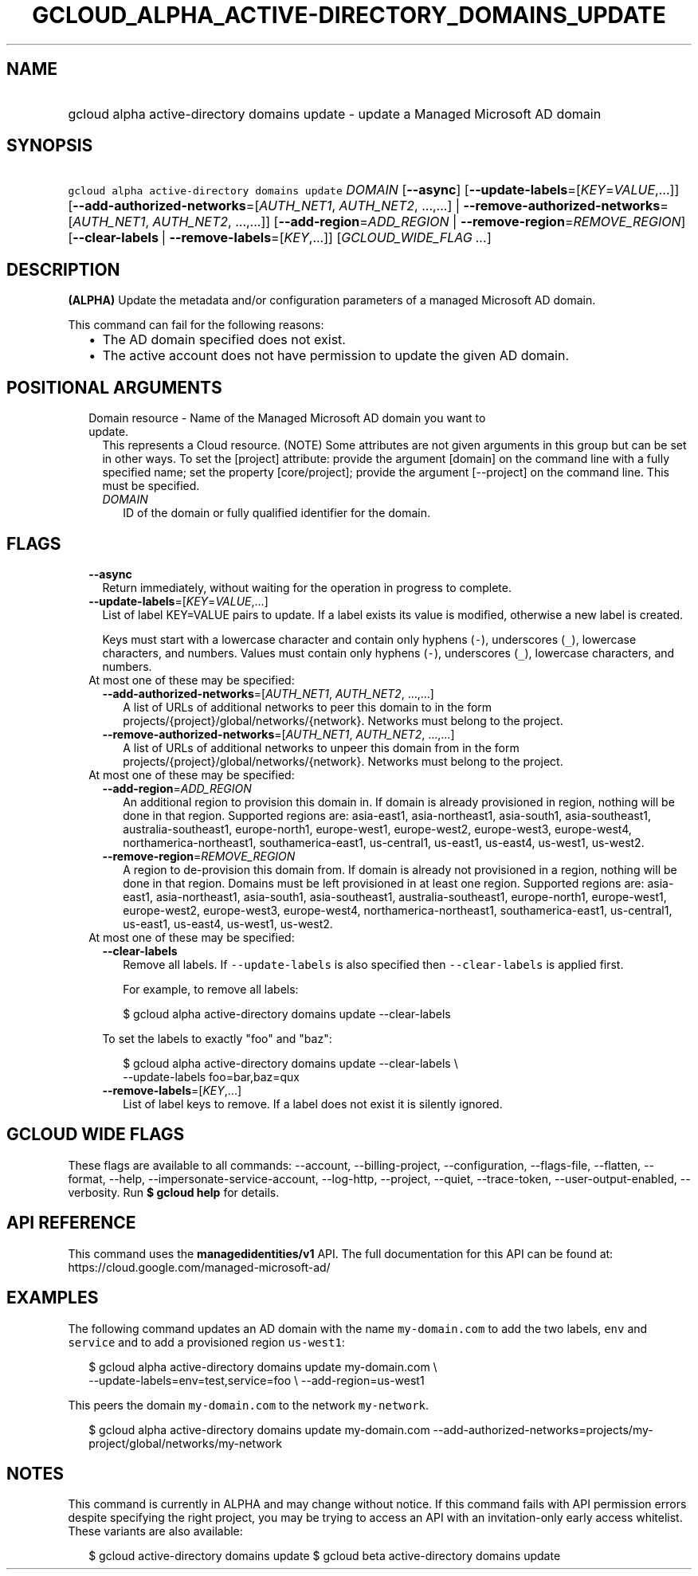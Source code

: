 
.TH "GCLOUD_ALPHA_ACTIVE\-DIRECTORY_DOMAINS_UPDATE" 1



.SH "NAME"
.HP
gcloud alpha active\-directory domains update \- update a Managed Microsoft AD domain



.SH "SYNOPSIS"
.HP
\f5gcloud alpha active\-directory domains update\fR \fIDOMAIN\fR [\fB\-\-async\fR] [\fB\-\-update\-labels\fR=[\fIKEY\fR=\fIVALUE\fR,...]] [\fB\-\-add\-authorized\-networks\fR=[\fIAUTH_NET1\fR,\ \fIAUTH_NET2\fR,\ ...,...]\ |\ \fB\-\-remove\-authorized\-networks\fR=[\fIAUTH_NET1\fR,\ \fIAUTH_NET2\fR,\ ...,...]] [\fB\-\-add\-region\fR=\fIADD_REGION\fR\ |\ \fB\-\-remove\-region\fR=\fIREMOVE_REGION\fR] [\fB\-\-clear\-labels\fR\ |\ \fB\-\-remove\-labels\fR=[\fIKEY\fR,...]] [\fIGCLOUD_WIDE_FLAG\ ...\fR]



.SH "DESCRIPTION"

\fB(ALPHA)\fR Update the metadata and/or configuration parameters of a managed
Microsoft AD domain.

This command can fail for the following reasons:
.RS 2m
.IP "\(bu" 2m
The AD domain specified does not exist.
.IP "\(bu" 2m
The active account does not have permission to update the given AD domain.
.RE
.sp



.SH "POSITIONAL ARGUMENTS"

.RS 2m
.TP 2m

Domain resource \- Name of the Managed Microsoft AD domain you want to update.
This represents a Cloud resource. (NOTE) Some attributes are not given arguments
in this group but can be set in other ways. To set the [project] attribute:
provide the argument [domain] on the command line with a fully specified name;
set the property [core/project]; provide the argument [\-\-project] on the
command line. This must be specified.

.RS 2m
.TP 2m
\fIDOMAIN\fR
ID of the domain or fully qualified identifier for the domain.


.RE
.RE
.sp

.SH "FLAGS"

.RS 2m
.TP 2m
\fB\-\-async\fR
Return immediately, without waiting for the operation in progress to complete.

.TP 2m
\fB\-\-update\-labels\fR=[\fIKEY\fR=\fIVALUE\fR,...]
List of label KEY=VALUE pairs to update. If a label exists its value is
modified, otherwise a new label is created.

Keys must start with a lowercase character and contain only hyphens (\f5\-\fR),
underscores (\f5_\fR), lowercase characters, and numbers. Values must contain
only hyphens (\f5\-\fR), underscores (\f5_\fR), lowercase characters, and
numbers.

.TP 2m

At most one of these may be specified:

.RS 2m
.TP 2m
\fB\-\-add\-authorized\-networks\fR=[\fIAUTH_NET1\fR, \fIAUTH_NET2\fR, ...,...]
A list of URLs of additional networks to peer this domain to in the form
projects/{project}/global/networks/{network}. Networks must belong to the
project.

.TP 2m
\fB\-\-remove\-authorized\-networks\fR=[\fIAUTH_NET1\fR, \fIAUTH_NET2\fR, ...,...]
A list of URLs of additional networks to unpeer this domain from in the form
projects/{project}/global/networks/{network}. Networks must belong to the
project.

.RE
.sp
.TP 2m

At most one of these may be specified:

.RS 2m
.TP 2m
\fB\-\-add\-region\fR=\fIADD_REGION\fR
An additional region to provision this domain in. If domain is already
provisioned in region, nothing will be done in that region. Supported regions
are: asia\-east1, asia\-northeast1, asia\-south1, asia\-southeast1,
australia\-southeast1, europe\-north1, europe\-west1, europe\-west2,
europe\-west3, europe\-west4, northamerica\-northeast1, southamerica\-east1,
us\-central1, us\-east1, us\-east4, us\-west1, us\-west2.

.TP 2m
\fB\-\-remove\-region\fR=\fIREMOVE_REGION\fR
A region to de\-provision this domain from. If domain is already not provisioned
in a region, nothing will be done in that region. Domains must be left
provisioned in at least one region. Supported regions are: asia\-east1,
asia\-northeast1, asia\-south1, asia\-southeast1, australia\-southeast1,
europe\-north1, europe\-west1, europe\-west2, europe\-west3, europe\-west4,
northamerica\-northeast1, southamerica\-east1, us\-central1, us\-east1,
us\-east4, us\-west1, us\-west2.

.RE
.sp
.TP 2m

At most one of these may be specified:

.RS 2m
.TP 2m
\fB\-\-clear\-labels\fR
Remove all labels. If \f5\-\-update\-labels\fR is also specified then
\f5\-\-clear\-labels\fR is applied first.

For example, to remove all labels:

.RS 2m
$ gcloud alpha active\-directory domains update \-\-clear\-labels
.RE

To set the labels to exactly "foo" and "baz":

.RS 2m
$ gcloud alpha active\-directory domains update \-\-clear\-labels \e
  \-\-update\-labels foo=bar,baz=qux
.RE

.TP 2m
\fB\-\-remove\-labels\fR=[\fIKEY\fR,...]
List of label keys to remove. If a label does not exist it is silently ignored.


.RE
.RE
.sp

.SH "GCLOUD WIDE FLAGS"

These flags are available to all commands: \-\-account, \-\-billing\-project,
\-\-configuration, \-\-flags\-file, \-\-flatten, \-\-format, \-\-help,
\-\-impersonate\-service\-account, \-\-log\-http, \-\-project, \-\-quiet,
\-\-trace\-token, \-\-user\-output\-enabled, \-\-verbosity. Run \fB$ gcloud
help\fR for details.



.SH "API REFERENCE"

This command uses the \fBmanagedidentities/v1\fR API. The full documentation for
this API can be found at: https://cloud.google.com/managed\-microsoft\-ad/



.SH "EXAMPLES"

The following command updates an AD domain with the name \f5my\-domain.com\fR to
add the two labels, \f5env\fR and \f5service\fR and to add a provisioned region
\f5us\-west1\fR:

.RS 2m
$ gcloud alpha active\-directory domains update my\-domain.com \e
    \-\-update\-labels=env=test,service=foo \e
\-\-add\-region=us\-west1
.RE

This peers the domain \f5my\-domain.com\fR to the network \f5my\-network\fR.

.RS 2m
$ gcloud alpha active\-directory domains update my\-domain.com
\-\-add\-authorized\-networks=projects/my\-project/global/networks/my\-network
.RE



.SH "NOTES"

This command is currently in ALPHA and may change without notice. If this
command fails with API permission errors despite specifying the right project,
you may be trying to access an API with an invitation\-only early access
whitelist. These variants are also available:

.RS 2m
$ gcloud active\-directory domains update
$ gcloud beta active\-directory domains update
.RE

